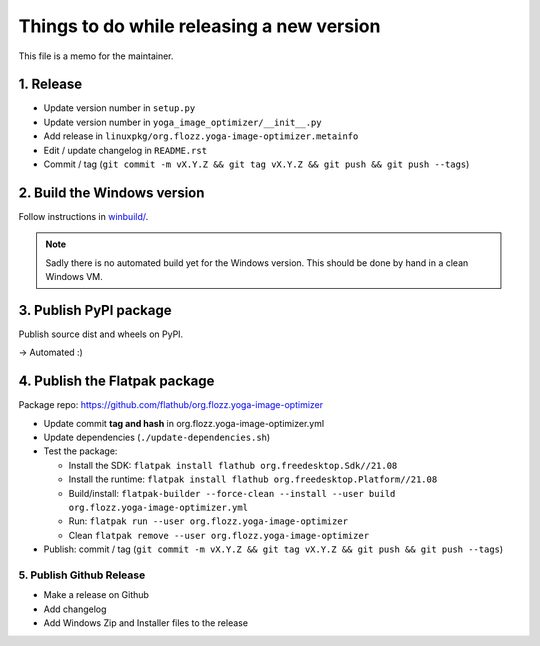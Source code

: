 Things to do while releasing a new version
==========================================

This file is a memo for the maintainer.


1. Release
----------

* Update version number in ``setup.py``
* Update version number in ``yoga_image_optimizer/__init__.py``
* Add release in ``linuxpkg/org.flozz.yoga-image-optimizer.metainfo``
* Edit / update changelog in ``README.rst``
* Commit / tag (``git commit -m vX.Y.Z && git tag vX.Y.Z && git push && git push --tags``)


2. Build the Windows version
----------------------------

Follow instructions in `winbuild/ <./winbuild/README.rst>`_.

.. NOTE::

   Sadly there is no automated build yet for the Windows version. This should
   be done by hand in a clean Windows VM.


3. Publish PyPI package
-----------------------

Publish source dist and wheels on PyPI.

→ Automated :)


4. Publish the Flatpak package
------------------------------

Package repo: https://github.com/flathub/org.flozz.yoga-image-optimizer

* Update commit **tag and hash** in org.flozz.yoga-image-optimizer.yml
* Update dependencies (``./update-dependencies.sh``)
* Test the package:

  * Install the SDK: ``flatpak install flathub org.freedesktop.Sdk//21.08``
  * Install the runtime: ``flatpak install flathub org.freedesktop.Platform//21.08``
  * Build/install: ``flatpak-builder --force-clean --install --user build org.flozz.yoga-image-optimizer.yml``
  * Run: ``flatpak run --user org.flozz.yoga-image-optimizer``
  * Clean ``flatpak remove --user org.flozz.yoga-image-optimizer``

* Publish: commit / tag (``git commit -m vX.Y.Z && git tag vX.Y.Z && git push && git push --tags``)


5. Publish Github Release
~~~~~~~~~~~~~~~~~~~~~~~~~

* Make a release on Github
* Add changelog
* Add Windows Zip and Installer files to the release
